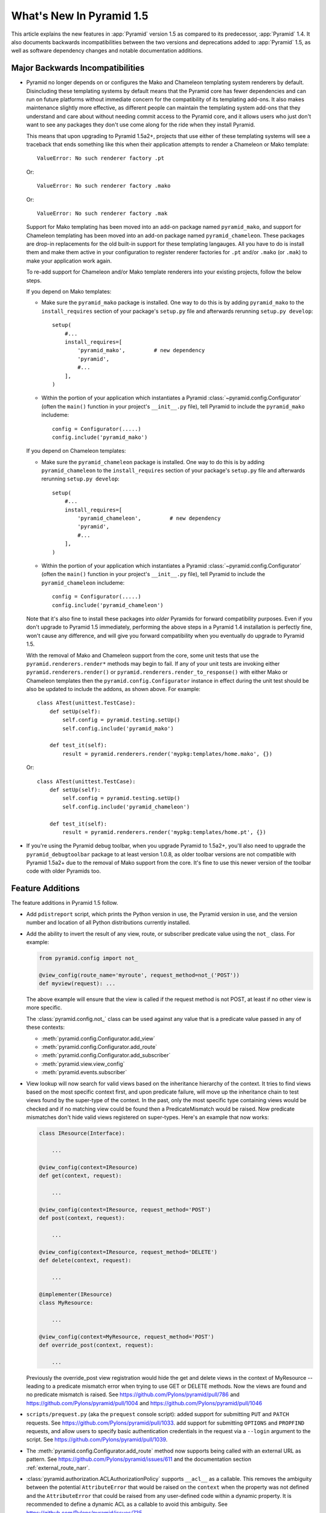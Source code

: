 What's New In Pyramid 1.5
=========================

This article explains the new features in :app:`Pyramid` version 1.5 as
compared to its predecessor, :app:`Pyramid` 1.4.  It also documents backwards
incompatibilities between the two versions and deprecations added to
:app:`Pyramid` 1.5, as well as software dependency changes and notable
documentation additions.

Major Backwards Incompatibilities
---------------------------------

- Pyramid no longer depends on or configures the Mako and Chameleon templating
  system renderers by default.  Disincluding these templating systems by
  default means that the Pyramid core has fewer dependencies and can run on
  future platforms without immediate concern for the compatibility of its
  templating add-ons.  It also makes maintenance slightly more effective, as
  different people can maintain the templating system add-ons that they
  understand and care about without needing commit access to the Pyramid core,
  and it allows users who just don't want to see any packages they don't use
  come along for the ride when they install Pyramid.

  This means that upon upgrading to Pyramid 1.5a2+, projects that use either
  of these templating systems will see a traceback that ends something like
  this when their application attempts to render a Chameleon or Mako template::

     ValueError: No such renderer factory .pt

  Or::

     ValueError: No such renderer factory .mako

  Or::

     ValueError: No such renderer factory .mak

  Support for Mako templating has been moved into an add-on package named 
  ``pyramid_mako``, and support for Chameleon templating has been moved into 
  an add-on package named ``pyramid_chameleon``.  These packages are drop-in 
  replacements for the old built-in support for these templating langauges. 
  All you have to do is install them and make them active in your configuration
  to register renderer factories for ``.pt`` and/or ``.mako`` (or ``.mak``) to
  make your application work again.

  To re-add support for Chameleon and/or Mako template renderers into your
  existing projects, follow the below steps.

  If you depend on Mako templates:

  * Make sure the ``pyramid_mako`` package is installed.  One way to do this
    is by adding ``pyramid_mako`` to the ``install_requires`` section of your
    package's ``setup.py`` file and afterwards rerunning ``setup.py develop``::

        setup(
            #...
            install_requires=[
                'pyramid_mako',         # new dependency
                'pyramid',
                #...
            ],
        )

  * Within the portion of your application which instantiates a Pyramid 
    :class:`~pyramid.config.Configurator` (often the ``main()`` function in 
    your project's ``__init__.py`` file), tell Pyramid to include the 
    ``pyramid_mako`` includeme::

        config = Configurator(.....)
        config.include('pyramid_mako')

  If you depend on Chameleon templates:

  * Make sure the ``pyramid_chameleon`` package is installed.  One way to do
    this is by adding ``pyramid_chameleon`` to the ``install_requires`` section
    of your package's ``setup.py`` file and afterwards rerunning 
    ``setup.py develop``::

        setup(
            #...
            install_requires=[
                'pyramid_chameleon',         # new dependency
                'pyramid',
                #...
            ],
        )

  * Within the portion of your application which instantiates a Pyramid 
    :class:`~pyramid.config.Configurator` (often the ``main()`` function in 
    your project's ``__init__.py`` file), tell Pyramid to include the 
    ``pyramid_chameleon`` includeme::

        config = Configurator(.....)
        config.include('pyramid_chameleon')

  Note that it's also fine to install these packages into *older* Pyramids for
  forward compatibility purposes.  Even if you don't upgrade to Pyramid 1.5
  immediately, performing the above steps in a Pyramid 1.4 installation is
  perfectly fine, won't cause any difference, and will give you forward
  compatibility when you eventually do upgrade to Pyramid 1.5.

  With the removal of Mako and Chameleon support from the core, some
  unit tests that use the ``pyramid.renderers.render*`` methods may begin to 
  fail.  If any of your unit tests are invoking either 
  ``pyramid.renderers.render()``  or ``pyramid.renderers.render_to_response()``
  with either Mako or Chameleon templates then the 
  ``pyramid.config.Configurator`` instance in effect during
  the unit test should be also be updated to include the addons, as shown
  above. For example::

        class ATest(unittest.TestCase):
            def setUp(self):
                self.config = pyramid.testing.setUp()
                self.config.include('pyramid_mako')

            def test_it(self):
                result = pyramid.renderers.render('mypkg:templates/home.mako', {})

  Or::

        class ATest(unittest.TestCase):
            def setUp(self):
                self.config = pyramid.testing.setUp()
                self.config.include('pyramid_chameleon')

            def test_it(self):
                result = pyramid.renderers.render('mypkg:templates/home.pt', {})

- If you're using the Pyramid debug toolbar, when you upgrade Pyramid to
  1.5a2+, you'll also need to upgrade the ``pyramid_debugtoolbar`` package to 
  at least version 1.0.8, as older toolbar versions are not compatible with 
  Pyramid 1.5a2+ due to the removal of Mako support from the core.  It's 
  fine to use this newer version of the toolbar code with older Pyramids too.

Feature Additions
-----------------

The feature additions in Pyramid 1.5 follow.

- Add ``pdistreport`` script, which prints the Python version in use, the
  Pyramid version in use, and the version number and location of all Python
  distributions currently installed.

- Add the ability to invert the result of any view, route, or subscriber
  predicate value using the ``not_`` class.  For example:

  .. code-block:: python

     from pyramid.config import not_

     @view_config(route_name='myroute', request_method=not_('POST'))
     def myview(request): ...

  The above example will ensure that the view is called if the request method
  is not POST, at least if no other view is more specific.

  The :class:`pyramid.config.not_` class can be used against any value that is
  a predicate value passed in any of these contexts:

  - :meth:`pyramid.config.Configurator.add_view`

  - :meth:`pyramid.config.Configurator.add_route`

  - :meth:`pyramid.config.Configurator.add_subscriber`

  - :meth:`pyramid.view.view_config`

  - :meth:`pyramid.events.subscriber`

- View lookup will now search for valid views based on the inheritance
  hierarchy of the context. It tries to find views based on the most specific
  context first, and upon predicate failure, will move up the inheritance chain
  to test views found by the super-type of the context.  In the past, only the
  most specific type containing views would be checked and if no matching view
  could be found then a PredicateMismatch would be raised. Now predicate
  mismatches don't hide valid views registered on super-types. Here's an
  example that now works:

  .. code-block:: python

     class IResource(Interface):

         ...

     @view_config(context=IResource)
     def get(context, request):

         ...

     @view_config(context=IResource, request_method='POST')
     def post(context, request):

         ...

     @view_config(context=IResource, request_method='DELETE')
     def delete(context, request):

         ...

     @implementer(IResource)
     class MyResource:

         ...

     @view_config(context=MyResource, request_method='POST')
     def override_post(context, request):

         ...

  Previously the override_post view registration would hide the get
  and delete views in the context of MyResource -- leading to a
  predicate mismatch error when trying to use GET or DELETE
  methods. Now the views are found and no predicate mismatch is
  raised.
  See https://github.com/Pylons/pyramid/pull/786 and
  https://github.com/Pylons/pyramid/pull/1004 and
  https://github.com/Pylons/pyramid/pull/1046

- ``scripts/prequest.py`` (aka the ``prequest`` console script): added support
  for submitting ``PUT`` and ``PATCH`` requests.  See
  https://github.com/Pylons/pyramid/pull/1033.  add support for submitting
  ``OPTIONS`` and ``PROPFIND`` requests, and allow users to specify basic
  authentication credentials in the request via a ``--login`` argument to the
  script.  See https://github.com/Pylons/pyramid/pull/1039.

- The :meth:`pyramid.config.Configurator.add_route` method now supports being
  called with an external URL as pattern. See
  https://github.com/Pylons/pyramid/issues/611 and the documentation section
  :ref:`external_route_narr`.

- :class:`pyramid.authorization.ACLAuthorizationPolicy` supports ``__acl__`` as
  a callable. This removes the ambiguity between the potential
  ``AttributeError`` that would be raised on the ``context`` when the property
  was not defined and the ``AttributeError`` that could be raised from any
  user-defined code within a dynamic property. It is recommended to define a
  dynamic ACL as a callable to avoid this ambiguity. See
  https://github.com/Pylons/pyramid/issues/735.

- Allow a protocol-relative URL (e.g. ``//example.com/images``) to be passed to
  :meth:`pyramid.config.Configurator.add_static_view`. This allows
  externally-hosted static URLs to be generated based on the current protocol.

- The :class:`pyramid.authentication.AuthTktAuthenticationPolicy` class has two
  new options to configure its domain usage:

  * ``parent_domain``: if set the authentication cookie is set on
    the parent domain. This is useful if you have multiple sites sharing the
    same domain.

  * ``domain``: if provided the cookie is always set for this domain, bypassing
    all usual logic.

  See https://github.com/Pylons/pyramid/pull/1028,
  https://github.com/Pylons/pyramid/pull/1072 and
  https://github.com/Pylons/pyramid/pull/1078.

- The :class:`pyramid.authentication.AuthTktPolicy` now supports IPv6
  addresses when using the ``include_ip=True`` option. This is possibly
  incompatible with alternative ``auth_tkt`` implementations, as the
  specification does not define how to properly handle IPv6. See
  https://github.com/Pylons/pyramid/issues/831.

- Make it possible to use variable arguments via
  :func:`pyramid.paster.get_appsettings`. This also allowed the generated
  ``initialize_db`` script from the ``alchemy`` scaffold to grow support for
  options in the form ``a=1 b=2`` so you can fill in values in a parameterized
  ``.ini`` file, e.g.  ``initialize_myapp_db etc/development.ini a=1 b=2``.
  See https://github.com/Pylons/pyramid/pull/911

- The ``request.session.check_csrf_token()`` method and the ``check_csrf`` view
  predicate now take into account the value of the HTTP header named
  ``X-CSRF-Token`` (as well as the ``csrf_token`` form parameter, which they
  always did).  The header is tried when the form parameter does not exist.

- You can now generate "hybrid" urldispatch/traversal URLs more easily by using
  the new ``route_name``, ``route_kw`` and ``route_remainder_name`` arguments
  to :meth:`~pyramid.request.Request.resource_url` and
  :meth:`~pyuramid.request.Request.resource_path`.  See
  :ref:`generating_hybrid_urls`.

- A new http exception superclass named
  :class:`~pyramid.httpexceptions.HTTPSuccessful` was added.  You can use this
  class as the ``context`` of an exception view to catch all 200-series
  "exceptions" (e.g. "raise HTTPOk").  This also allows you to catch *only* the
  :class:`~pyramid.httpexceptions.HTTPOk` exception itself; previously this was
  impossible because a number of other exceptions (such as ``HTTPNoContent``)
  inherited from ``HTTPOk``, but now they do not.

- It is now possible to escape double braces in Pyramid scaffolds (unescaped, 
  these represent replacement values).  You can use ``\{\{a\}\}`` to
  represent a "bare" ``{{a}}``.  See 
  https://github.com/Pylons/pyramid/pull/862

- Add ``localizer`` and ``locale_name`` properties (reified) to
  :class:`pyramid.request.Request`.  See
  https://github.com/Pylons/pyramid/issues/508.  Note that the
  :func:`pyramid.i18n.get_localizer` and :func:`pyramid.i18n.get_locale_name`
  functions now simply look up these properties on the request.

- The ``pserve`` command now takes a ``-v`` (or ``--verbose``) flag and a
  ``-q`` (or ``--quiet``) flag.  Output from running ``pserve`` can be
  controlled using these flags.  ``-v`` can be specified multiple times to
  increase verbosity.  ``-q`` sets verbosity to ``0`` unconditionally.  The
  default verbosity level is ``1``.

- The ``alchemy`` scaffold tests now provide better coverage.  See
  https://github.com/Pylons/pyramid/pull/1029

- Users can now provide dotted Python names to as the ``factory`` argument
  the Configurator methods named 
  :meth:`~pyramid.config.Configurator.add_view_predicate`, 
  :meth:`~pyramid.config.Configurator.add_route_predicate` and 
  :meth:`~pyramid.config.Configurator.add_subscriber_predicate`.  Instead of 
  passing the predicate factory directly, you can pass a dotted name which 
  refers to the factory.

- :func:`pyramid.path.package_name` no longer thows an exception when resolving 
  the package name for namespace packages that have no ``__file__`` attribute.

- An authorization API has been added as a method of the request:
  :meth:`pyramid.request.Request.has_permission`.  It is a method-based
  alternative to the :func:`pyramid.security.has_permission` API and works
  exactly the same.  The older API is now deprecated.

- Property API attributes have been added to the request for easier access to
  authentication data: :attr:`pyramid.request.Request.authenticated_userid`,
  :attr:`pyramid.request.Request.unauthenticated_userid`, and
  :attr:`pyramid.request.Request.effective_principals`.  These are analogues,
  respectively, of :func:`pyramid.security.authenticated_userid`,
  :func:`pyramid.security.unauthenticated_userid`, and
  :func:`pyramid.security.effective_principals`.  They operate exactly the
  same, except they are attributes of the request instead of functions
  accepting a request.  They are properties, so they cannot be assigned to.
  The older function-based APIs are now deprecated.

- Pyramid's console scripts (``pserve``, ``pviews``, etc) can now be run
  directly, allowing custom arguments to be sent to the python interpreter
  at runtime. For example::

      python -3 -m pyramid.scripts.pserve development.ini

- Added a specific subclass of :class:`pyramid.httpexceptions.HTTPBadRequest`
  named :class:`pyramid.exceptions.BadCSRFToken` which will now be raised in
  response to failures in the ``check_csrf_token`` view predicate.  See
  https://github.com/Pylons/pyramid/pull/1149

- Added a new ``SignedCookieSessionFactory`` which is very similar to the
  ``UnencryptedCookieSessionFactoryConfig`` but with a clearer focus on
  signing content. The custom serializer arguments to this function should
  only focus on serializing, unlike its predecessor which required the
  serializer to also perform signing.
  See https://github.com/Pylons/pyramid/pull/1142

- Added a new ``BaseCookieSessionFactory`` which acts as a generic cookie
  factory that can be used by framework implementors to create their own
  session implementations. It provides a reusable API which focuses strictly
  on providing a dictionary-like object that properly handles renewals,
  timeouts, and conformance with the ``ISession`` API.
  See https://github.com/Pylons/pyramid/pull/1142


Other Backwards Incompatibilities
---------------------------------

- Modified the :meth:`~pyramid.request.Reuqest.current_route_url` method. The
  method previously returned the URL without the query string by default, it
  now does attach the query string unless it is overriden.

- The :meth:`~pyramid.request.Request.route_url` and
  :meth:`~pyramid.request.Request.route_path` APIs no longer quote ``/`` to
  ``%2F`` when a replacement value contains a ``/``.  This was pointless, as
  WSGI servers always unquote the slash anyway, and Pyramid never sees the
  quoted value.

- It is no longer possible to set a ``locale_name`` attribute of the request, 
  nor is it possible to set a ``localizer`` attribute of the request.  These
  are now "reified" properties that look up a locale name and localizer
  respectively using the machinery described in :ref:`i18n_chapter`.

- If you send an ``X-Vhm-Root`` header with a value that ends with a slash (or
  any number of slashes), the trailing slash(es) will be removed before a URL
  is generated when you use use :meth:`~pyramid.request.Request.resource_url`
  or :meth:`~pyramid.request.Request.resource_path`.  Previously the virtual
  root path would not have trailing slashes stripped, which would influence URL
  generation.

- The :class:`pyramid.interfaces.IResourceURL` interface has now grown two new
  attributes: ``virtual_path_tuple`` and ``physical_path_tuple``.  These should
  be the tuple form of the resource's path (physical and virtual).

- Removed the ``request.response_*`` varying attributes (such
  as``request.response_headers``) . These attributes had been deprecated
  since Pyramid 1.1, and as per the deprecation policy, have now been removed.

- ``request.response`` will no longer be mutated when using the 
  :func:`pyramid.renderers.render` API.  Almost all renderers mutate the 
  ``request.response`` response object (for example, the JSON renderer sets
  ``request.response.content_type`` to ``application/json``), but this is
  only necessary when the renderer is generating a response; it was a bug
  when it was done as a side effect of calling 
  :func:`pyramid.renderers.render`.

- Removed the ``bfg2pyramid`` fixer script.

- The :class:`pyramid.events.NewResponse` event is now sent **after** response 
  callbacks are executed.  It previously executed before response callbacks
  were executed.  Rationale: it's more useful to be able to inspect the response
  after response callbacks have done their jobs instead of before.

- Removed the class named ``pyramid.view.static`` that had been deprecated
  since Pyramid 1.1.  Instead use :class:`pyramid.static.static_view` with the
  ``use_subpath=True`` argument.

- Removed the ``pyramid.view.is_response`` function that had been deprecated
  since Pyramid 1.1.  Use the :meth:`pyramid.request.Request.is_response`
  method instead.

- Removed the ability to pass the following arguments to
  :meth:`pyramid.config.Configurator.add_route`: ``view``, ``view_context``.
  ``view_for``, ``view_permission``, ``view_renderer``, and ``view_attr``.
  Using these arguments had been deprecated since Pyramid 1.1.  Instead of
  passing view-related arguments to ``add_route``, use a separate call to
  :meth:`pyramid.config.Configurator.add_view` to associate a view with a route
  using its ``route_name`` argument.  Note that this impacts the
  :meth:`pyramid.config.Configurator.add_static_view` function too, because
  it delegates to``add_route``.

- Removed the ability to influence and query a :class:`pyramid.request.Request`
  object as if it were a dictionary.  Previously it was possible to use methods
  like ``__getitem__``, ``get``, ``items``, and other dictlike methods to
  access values in the WSGI environment.  This behavior had been deprecated
  since Pyramid 1.1.  Use methods of ``request.environ`` (a real dictionary)
  instead.

- Removed ancient backwards compatibily hack in
  ``pyramid.traversal.DefaultRootFactory`` which populated the ``__dict__`` of
  the factory with the matchdict values for compatibility with BFG 0.9.

- The ``renderer_globals_factory`` argument to the 
  :class:`pyramid.config.Configurator` constructor and the 
  coresponding argument to :meth:`~pyramid.config.Configurator.setup_registry` 
  has been removed.  The ``set_renderer_globals_factory`` method of
  :class:`~pyramid.config.Configurator` has also been removed.  The (internal)
  ``pyramid.interfaces.IRendererGlobals`` interface was also removed.  These
  arguments, methods and interfaces had been deprecated since 1.1.  Use a
  ``BeforeRender`` event subscriber as documented in the "Hooks" chapter of the
  Pyramid narrative documentation instead of providing renderer globals values
  to the configurator.

- The key/values in the ``_query`` parameter of
  :meth:`pyramid.request.Request.route_url` and the ``query`` parameter of
  :meth:`pyramid.request.Request.resource_url` (and their variants), used to
  encode a value of ``None`` as the string ``'None'``, leaving the resulting
  query string to be ``a=b&key=None``. The value is now dropped in this
  situation, leaving a query string of ``a=b&key=``.  See
  https://github.com/Pylons/pyramid/issues/1119

Deprecations
------------

- Returning a ``("defname", dict)`` tuple from a view which has a Mako renderer
  is now deprecated.  Instead you should use the renderer spelling
  ``foo#defname.mak`` in the view configuration definition and return a dict
  only.

- The :meth:`pyramid.config.Configurator.set_request_property` method now issues
  a deprecation warning when used.  It had been docs-deprecated in 1.4
  but did not issue a deprecation warning when used.

- :func:`pyramid.security.has_permission` is now deprecated in favor of using
  :meth:`pyramid.request.Request.has_permission`.

- The :func:`pyramid.security.authenticated_userid`,
  :func:`pyramid.security.unauthenticated_userid`, and
  :func:`pyramid.security.effective_principals` functions have been
  deprecated. Use :attr:`pyramid.request.Request.authenticated_userid`,
  :attr:`pyramid.request.Request.unauthenticated_userid` and
  :attr:`pyramid.request.Request.effective_principals` instead.

- Deprecate the ``pyramid.interfaces.ITemplateRenderer`` interface. It was
  ill-defined and became unused when Mako and Chameleon template bindings were
  split into their own packages.

- The ``pyramid.session.UnencryptedCookieSessionFactoryConfig`` API has been 
  deprecated and is superseded by the 
  ``pyramid.session.SignedCookieSessionFactory``.  Note that while the cookies
  generated by the ``UnencryptedCookieSessionFactoryConfig``
  are compatible with cookies generated by old releases, cookies generated by
  the SignedCookieSessionFactory are not. See 
  https://github.com/Pylons/pyramid/pull/1142

Documentation Enhancements
--------------------------

- A new documentation chapter named :ref:`quick_tour` was added.  It describes
  starting out with Pyramid from a high level.

- Added a :ref:`quick_tutorial` to go with the Quick Tour

- Many other enhancements.


Dependency Changes
------------------

- Pyramid no longer depends upon ``Mako`` or ``Chameleon``.

- Pyramid now depends on WebOb>=1.3 (it uses ``webob.cookies.CookieProfile``
  from 1.3+).
